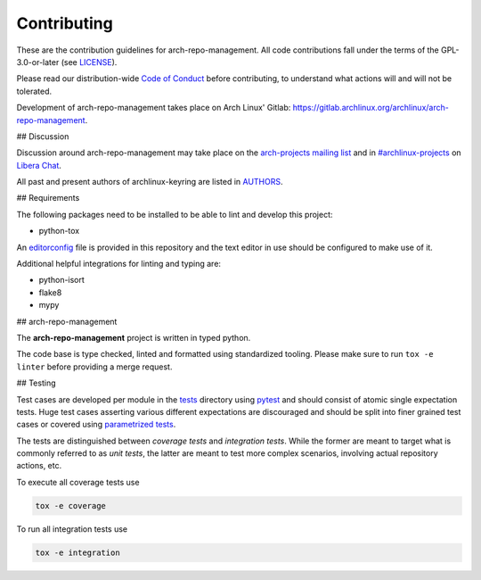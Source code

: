 Contributing
############

These are the contribution guidelines for arch-repo-management.
All code contributions fall under the terms of the GPL-3.0-or-later (see
`LICENSE`_).

Please read our distribution-wide `Code of Conduct`_ before contributing, to
understand what actions will and will not be tolerated.

Development of arch-repo-management takes place on Arch Linux' Gitlab:
https://gitlab.archlinux.org/archlinux/arch-repo-management.

## Discussion

Discussion around arch-repo-management may take place on the `arch-projects
mailing list`_ and in `#archlinux-projects`_ on `Libera Chat`_.

All past and present authors of archlinux-keyring are listed in `AUTHORS`_.

## Requirements

The following packages need to be installed to be able to lint and develop this
project:

* python-tox

An `editorconfig`_ file is provided in this repository and the text editor in
use should be configured to make use of it.

Additional helpful integrations for linting and typing are:

* python-isort
* flake8
* mypy

## arch-repo-management

The **arch-repo-management** project is written in typed python.

The code base is type checked, linted and formatted using standardized tooling.
Please make sure to run ``tox -e linter`` before providing a merge request.

## Testing

Test cases are developed per module in the `tests`_ directory using `pytest`_
and should consist of atomic single expectation tests.
Huge test cases asserting various different expectations are discouraged and
should be split into finer grained test cases or covered using `parametrized
tests`_.

The tests are distinguished between *coverage tests* and *integration tests*.
While the former are meant to target what is commonly referred to as *unit
tests*, the latter are meant to test more complex scenarios, involving actual
repository actions, etc.

To execute all coverage tests use

.. code:: sh

   tox -e coverage

To run all integration tests use

.. code:: sh

   tox -e integration

.. _LICENSE: LICENSE
.. _Code of Conduct: https://terms.archlinux.org/docs/code-of-conduct/
.. _arch-projects mailing list: https://lists.archlinux.org/listinfo/arch-projects
.. _#archlinux-projects: ircs://irc.libera.chat/archlinux-projects
.. _Libera Chat: https://libera.chat/
.. _AUTHORS: AUTHORS.rst
.. _editorconfig: https://editorconfig.org/
.. _tests: tests
.. _pytest: https://docs.pytest.org/
.. _parametrized tests: https://docs.pytest.org/en/latest/how-to/parametrize.html
